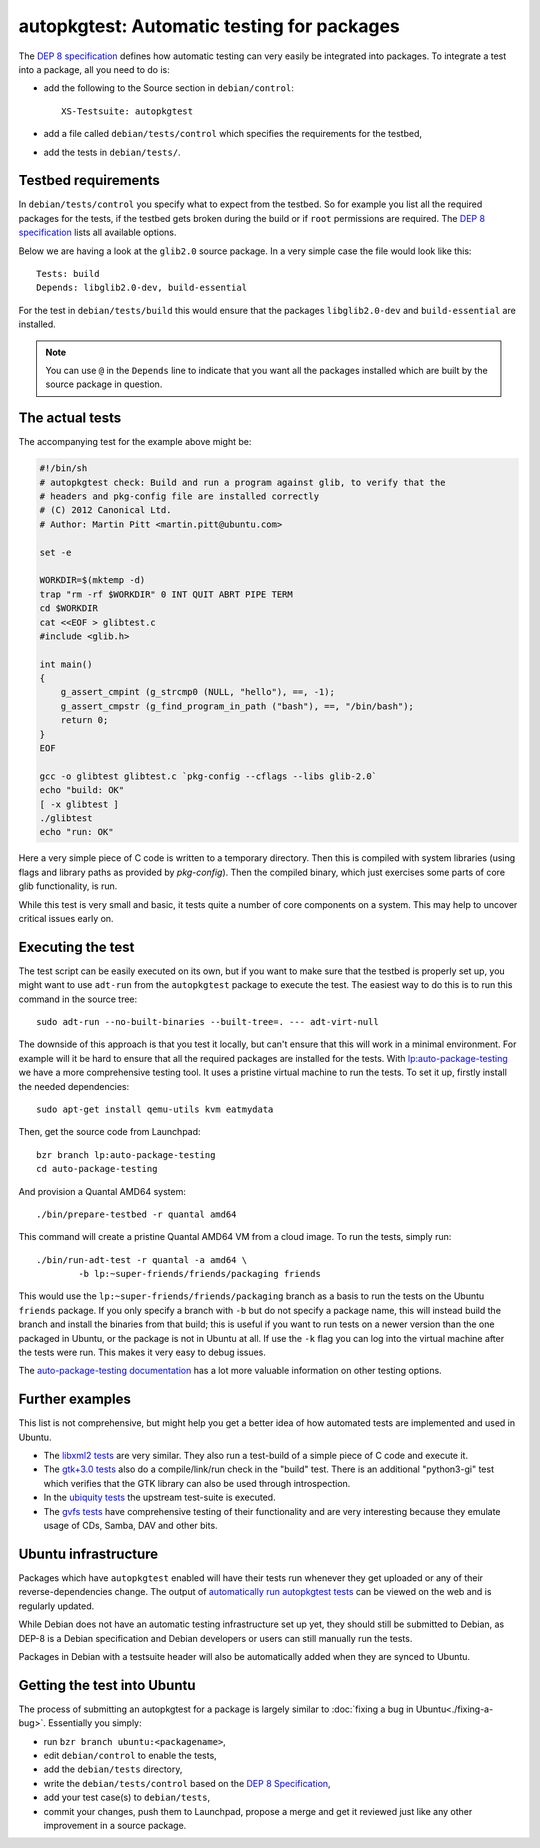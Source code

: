 ===========================================
autopkgtest: Automatic testing for packages
===========================================

The `DEP 8 specification`_ defines how automatic testing can very easily be 
integrated into packages. To integrate a test into a package, all you need to 
do is:

* add the following to the Source section in ``debian/control``:: 

        XS-Testsuite: autopkgtest

* add a file called ``debian/tests/control`` which specifies the requirements 
  for the testbed,
* add the tests in ``debian/tests/``.


Testbed requirements
====================

In ``debian/tests/control`` you specify what to expect from the testbed. So 
for example you list all the required packages for the tests, if the testbed
gets broken during the build or if ``root`` permissions are required. The 
`DEP 8 specification`_ lists all available options.

Below we are having a look at the ``glib2.0`` source package. In a very 
simple case the file would look like this::

        Tests: build
        Depends: libglib2.0-dev, build-essential

For the test in ``debian/tests/build`` this would ensure that the packages 
``libglib2.0-dev`` and ``build-essential`` are installed.

.. note:: You can use ``@`` in the ``Depends`` line to indicate that you want
        all the packages installed which are built by the source package in
        question.


The actual tests
================

The accompanying test for the example above might be:

.. code-block:: sh

        #!/bin/sh
        # autopkgtest check: Build and run a program against glib, to verify that the
        # headers and pkg-config file are installed correctly
        # (C) 2012 Canonical Ltd.
        # Author: Martin Pitt <martin.pitt@ubuntu.com>

        set -e

        WORKDIR=$(mktemp -d)
        trap "rm -rf $WORKDIR" 0 INT QUIT ABRT PIPE TERM
        cd $WORKDIR
        cat <<EOF > glibtest.c
        #include <glib.h>

        int main()
        {
            g_assert_cmpint (g_strcmp0 (NULL, "hello"), ==, -1);
            g_assert_cmpstr (g_find_program_in_path ("bash"), ==, "/bin/bash");
            return 0;
        }
        EOF

        gcc -o glibtest glibtest.c `pkg-config --cflags --libs glib-2.0`
        echo "build: OK"
        [ -x glibtest ]
        ./glibtest
        echo "run: OK"

Here a very simple piece of C code is written to a temporary directory. Then 
this is compiled with system libraries (using flags and library paths as 
provided by `pkg-config`). Then the compiled binary, which just exercises some
parts of core glib functionality, is run.

While this test is very small and basic, it tests quite a number of core
components on a system. This may help to uncover critical issues early on.

Executing the test
==================

The test script can be easily executed on its own, but if you want to make 
sure that the testbed is properly set up, you might want to use ``adt-run`` 
from the ``autopkgtest`` package to execute the test. The easiest way to do
this is to run this command in the source tree::

        sudo adt-run --no-built-binaries --built-tree=. --- adt-virt-null

The downside of this approach is that you test it locally, but can't ensure
that this will work in a minimal environment. For example will it be hard to
ensure that all the required packages are installed for the tests. With 
`lp:auto-package-testing`_ we have a more comprehensive testing tool. It 
uses a pristine virtual machine to run the tests. To set it up, firstly
install the needed dependencies::

        sudo apt-get install qemu-utils kvm eatmydata

Then, get the source code from Launchpad::

        bzr branch lp:auto-package-testing
        cd auto-package-testing

And provision a Quantal AMD64 system::

    ./bin/prepare-testbed -r quantal amd64

This command will create a pristine Quantal AMD64 VM from a cloud image. To 
run the tests, simply run::

        ./bin/run-adt-test -r quantal -a amd64 \
                -b lp:~super-friends/friends/packaging friends

This would use the ``lp:~super-friends/friends/packaging`` branch as a basis 
to run the tests on the Ubuntu ``friends`` package. If you only specify a 
branch with ``-b`` but do not specify a package name, this will instead build 
the branch and install the binaries from that build; this is useful if you 
want to run tests on a newer version than the one packaged in Ubuntu, or the 
package is not in Ubuntu at all. If use the ``-k`` flag you can log into the 
virtual machine after the tests were run. This makes it very easy to debug 
issues.

The `auto-package-testing documentation`_ has a lot more valuable information
on other testing options.



Further examples
================

This list is not comprehensive, but might help you get a better idea of how
automated tests are implemented and used in Ubuntu.

* The `libxml2 tests`_ are very similar. They also run a test-build of a 
  simple piece of C code and execute it.
* The `gtk+3.0 tests`_ also do a compile/link/run check in the "build" test. 
  There is an additional "python3-gi" test which verifies that the GTK 
  library can also be used through introspection.
* In the `ubiquity tests`_ the upstream test-suite is executed.
* The `gvfs tests`_ have comprehensive testing of their functionality and
  are very interesting because they emulate usage of CDs, Samba, DAV and
  other bits.

Ubuntu infrastructure
=====================

Packages which have ``autopkgtest`` enabled will have their tests run whenever
they get uploaded or any of their reverse-dependencies change. The output of
`automatically run autopkgtest tests`_ can be viewed on the web and is 
regularly updated.

While Debian does not have an automatic testing infrastructure set up yet, 
they should still be submitted to Debian, as DEP-8 is a Debian specification 
and Debian developers or users can still manually run the tests.

Packages in Debian with a testsuite header will also be automatically added 
when they are synced to Ubuntu.

Getting the test into Ubuntu
============================

The process of submitting an autopkgtest for a package is largely similar to 
:doc:`fixing a bug in Ubuntu<./fixing-a-bug>`. Essentially you simply:

* run ``bzr branch ubuntu:<packagename>``,
* edit ``debian/control`` to enable the tests,
* add the ``debian/tests`` directory,
* write the ``debian/tests/control`` based on the `DEP 8 Specification`_,
* add your test case(s) to ``debian/tests``,
* commit your changes, push them to Launchpad, propose a merge and get it 
  reviewed just like any other improvement in a source package.

.. _`DEP 8 Specification`: http://anonscm.debian.org/gitweb/?p=autopkgtest/autopkgtest.git;a=blob_plain;f=doc/README.package-tests;hb=HEAD
.. _`libxml2 tests`: http://bazaar.launchpad.net/~ubuntu-branches/ubuntu/quantal/libxml2/quantal/files/head:/debian/tests/
.. _`gvfs tests`: http://bazaar.launchpad.net/~ubuntu-branches/ubuntu/quantal/gvfs/quantal/files/head:/debian/tests/
.. _`gtk+3.0 tests`: http://bazaar.launchpad.net/~ubuntu-branches/ubuntu/quantal/gtk+3.0/quantal/files/head:/debian/tests/
.. _`ubiquity tests`: http://bazaar.launchpad.net/~ubuntu-branches/ubuntu/quantal/ubiquity/quantal/files/head:/debian/tests/
.. _`automatically run autopkgtest tests`: https://jenkins.qa.ubuntu.com/view/Quantal/view/AutoPkg%20Test/
.. _`lp:auto-package-testing`: https://code.launchpad.net/auto-package-testing
.. _`auto-package-testing documentation`: http://bazaar.launchpad.net/~auto-package-testing-dev/auto-package-testing/trunk/view/head:/doc/USAGE.md
